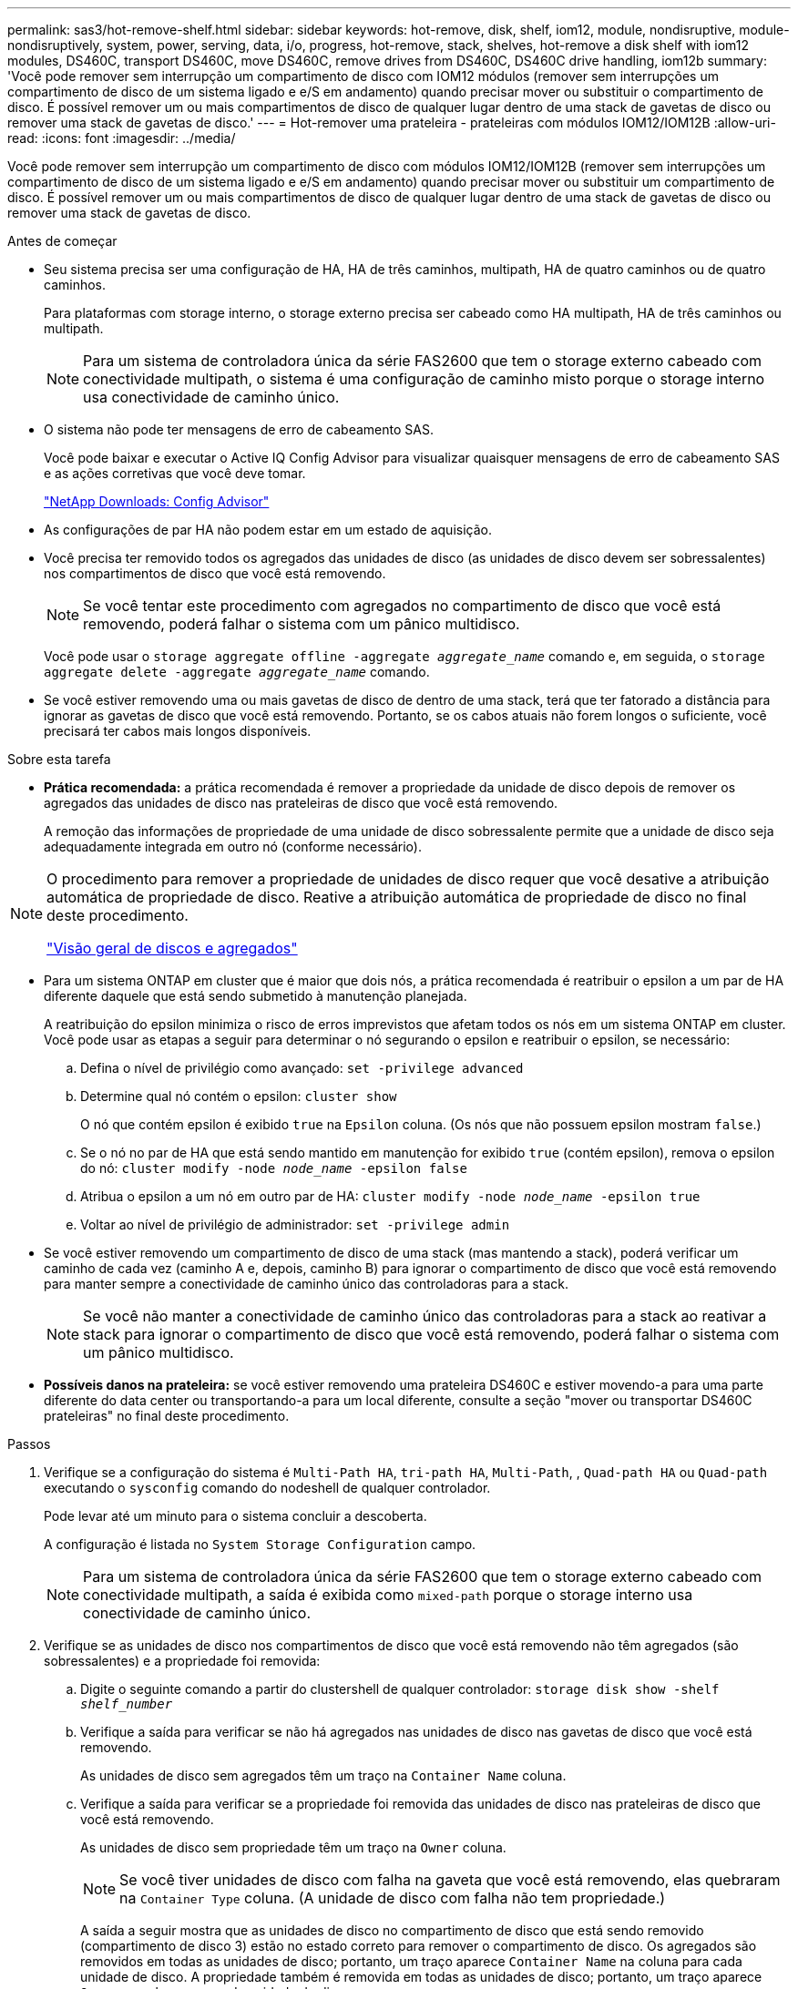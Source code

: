 ---
permalink: sas3/hot-remove-shelf.html 
sidebar: sidebar 
keywords: hot-remove, disk, shelf, iom12, module, nondisruptive, module-nondisruptively, system, power, serving, data, i/o, progress, hot-remove, stack, shelves, hot-remove a disk shelf with iom12 modules, DS460C, transport DS460C, move DS460C, remove drives from DS460C, DS460C drive handling, iom12b 
summary: 'Você pode remover sem interrupção um compartimento de disco com IOM12 módulos (remover sem interrupções um compartimento de disco de um sistema ligado e e/S em andamento) quando precisar mover ou substituir o compartimento de disco. É possível remover um ou mais compartimentos de disco de qualquer lugar dentro de uma stack de gavetas de disco ou remover uma stack de gavetas de disco.' 
---
= Hot-remover uma prateleira - prateleiras com módulos IOM12/IOM12B
:allow-uri-read: 
:icons: font
:imagesdir: ../media/


[role="lead"]
Você pode remover sem interrupção um compartimento de disco com módulos IOM12/IOM12B (remover sem interrupções um compartimento de disco de um sistema ligado e e/S em andamento) quando precisar mover ou substituir um compartimento de disco. É possível remover um ou mais compartimentos de disco de qualquer lugar dentro de uma stack de gavetas de disco ou remover uma stack de gavetas de disco.

.Antes de começar
* Seu sistema precisa ser uma configuração de HA, HA de três caminhos, multipath, HA de quatro caminhos ou de quatro caminhos.
+
Para plataformas com storage interno, o storage externo precisa ser cabeado como HA multipath, HA de três caminhos ou multipath.

+

NOTE: Para um sistema de controladora única da série FAS2600 que tem o storage externo cabeado com conectividade multipath, o sistema é uma configuração de caminho misto porque o storage interno usa conectividade de caminho único.

* O sistema não pode ter mensagens de erro de cabeamento SAS.
+
Você pode baixar e executar o Active IQ Config Advisor para visualizar quaisquer mensagens de erro de cabeamento SAS e as ações corretivas que você deve tomar.

+
https://mysupport.netapp.com/site/tools["NetApp Downloads: Config Advisor"^]

* As configurações de par HA não podem estar em um estado de aquisição.
* Você precisa ter removido todos os agregados das unidades de disco (as unidades de disco devem ser sobressalentes) nos compartimentos de disco que você está removendo.
+

NOTE: Se você tentar este procedimento com agregados no compartimento de disco que você está removendo, poderá falhar o sistema com um pânico multidisco.

+
Você pode usar o `storage aggregate offline -aggregate _aggregate_name_` comando e, em seguida, o `storage aggregate delete -aggregate _aggregate_name_` comando.

* Se você estiver removendo uma ou mais gavetas de disco de dentro de uma stack, terá que ter fatorado a distância para ignorar as gavetas de disco que você está removendo. Portanto, se os cabos atuais não forem longos o suficiente, você precisará ter cabos mais longos disponíveis.


.Sobre esta tarefa
* *Prática recomendada:* a prática recomendada é remover a propriedade da unidade de disco depois de remover os agregados das unidades de disco nas prateleiras de disco que você está removendo.
+
A remoção das informações de propriedade de uma unidade de disco sobressalente permite que a unidade de disco seja adequadamente integrada em outro nó (conforme necessário).



[NOTE]
====
O procedimento para remover a propriedade de unidades de disco requer que você desative a atribuição automática de propriedade de disco. Reative a atribuição automática de propriedade de disco no final deste procedimento.

https://docs.netapp.com/us-en/ontap/disks-aggregates/index.html["Visão geral de discos e agregados"^]

====
* Para um sistema ONTAP em cluster que é maior que dois nós, a prática recomendada é reatribuir o epsilon a um par de HA diferente daquele que está sendo submetido à manutenção planejada.
+
A reatribuição do epsilon minimiza o risco de erros imprevistos que afetam todos os nós em um sistema ONTAP em cluster. Você pode usar as etapas a seguir para determinar o nó segurando o epsilon e reatribuir o epsilon, se necessário:

+
.. Defina o nível de privilégio como avançado: `set -privilege advanced`
.. Determine qual nó contém o epsilon: `cluster show`
+
O nó que contém epsilon é exibido `true` na `Epsilon` coluna. (Os nós que não possuem epsilon mostram `false`.)

.. Se o nó no par de HA que está sendo mantido em manutenção for exibido `true` (contém epsilon), remova o epsilon do nó: `cluster modify -node _node_name_ -epsilon false`
.. Atribua o epsilon a um nó em outro par de HA: `cluster modify -node _node_name_ -epsilon true`
.. Voltar ao nível de privilégio de administrador: `set -privilege admin`


* Se você estiver removendo um compartimento de disco de uma stack (mas mantendo a stack), poderá verificar um caminho de cada vez (caminho A e, depois, caminho B) para ignorar o compartimento de disco que você está removendo para manter sempre a conectividade de caminho único das controladoras para a stack.
+

NOTE: Se você não manter a conectividade de caminho único das controladoras para a stack ao reativar a stack para ignorar o compartimento de disco que você está removendo, poderá falhar o sistema com um pânico multidisco.

* *Possíveis danos na prateleira:* se você estiver removendo uma prateleira DS460C e estiver movendo-a para uma parte diferente do data center ou transportando-a para um local diferente, consulte a seção "mover ou transportar DS460C prateleiras" no final deste procedimento.


.Passos
. Verifique se a configuração do sistema é `Multi-Path HA`, `tri-path HA`, `Multi-Path`, , `Quad-path HA` ou `Quad-path` executando o `sysconfig` comando do nodeshell de qualquer controlador.
+
Pode levar até um minuto para o sistema concluir a descoberta.

+
A configuração é listada no `System Storage Configuration` campo.

+

NOTE: Para um sistema de controladora única da série FAS2600 que tem o storage externo cabeado com conectividade multipath, a saída é exibida como `mixed-path` porque o storage interno usa conectividade de caminho único.

. Verifique se as unidades de disco nos compartimentos de disco que você está removendo não têm agregados (são sobressalentes) e a propriedade foi removida:
+
.. Digite o seguinte comando a partir do clustershell de qualquer controlador: `storage disk show -shelf _shelf_number_`
.. Verifique a saída para verificar se não há agregados nas unidades de disco nas gavetas de disco que você está removendo.
+
As unidades de disco sem agregados têm um traço na `Container Name` coluna.

.. Verifique a saída para verificar se a propriedade foi removida das unidades de disco nas prateleiras de disco que você está removendo.
+
As unidades de disco sem propriedade têm um traço na `Owner` coluna.

+

NOTE: Se você tiver unidades de disco com falha na gaveta que você está removendo, elas quebraram na `Container Type` coluna. (A unidade de disco com falha não tem propriedade.)

+
A saída a seguir mostra que as unidades de disco no compartimento de disco que está sendo removido (compartimento de disco 3) estão no estado correto para remover o compartimento de disco. Os agregados são removidos em todas as unidades de disco; portanto, um traço aparece `Container Name` na coluna para cada unidade de disco. A propriedade também é removida em todas as unidades de disco; portanto, um traço aparece `Owner` na coluna para cada unidade de disco.



+
[listing]
----
cluster::> storage disk show -shelf 3

           Usable           Disk   Container   Container
Disk         Size Shelf Bay Type   Type        Name       Owner
-------- -------- ----- --- ------ ----------- ---------- ---------
...
1.3.4           -     3   4 SAS    spare                -         -
1.3.5           -     3   5 SAS    spare                -         -
1.3.6           -     3   6 SAS    broken               -         -
1.3.7           -     3   7 SAS    spare                -         -
...
----
. Localize fisicamente os compartimentos de disco que você está removendo.
+
Se necessário, você pode ligar os LEDs de localização (azul) do compartimento de disco para ajudar a localizar fisicamente o compartimento de disco afetado: `storage shelf location-led modify -shelf-name _shelf_name_ -led-status on`

+

NOTE: Um compartimento de disco tem três LEDs de localização: Um no painel de exibição do operador e um em cada módulo IOM12. Os LEDs de localização permanecem acesos durante 30 minutos. Você pode desativá-los digitando o mesmo comando, mas usando a opção Off.

. Se você estiver removendo toda uma pilha de compartimentos de disco, execute as seguintes etapas; caso contrário, vá para a próxima etapa:
+
.. Remova todos os cabos SAS no caminho A (Iom A) e no caminho B (IOM B).
+
Isso inclui cabos controlador a compartimento e cabos de prateleira a prateleira para todas as gavetas de disco na stack que você está removendo.

.. Avance para o passo 9.


. Se você estiver removendo uma ou mais compartimentos de disco de uma stack (mas mantendo a stack), reabilite as conexões de stack de caminho A (Iom A) para ignorar as gavetas de disco que você está removendo preenchendo o conjunto de subetapas aplicável:
+
Se você estiver removendo mais de um compartimento de disco na pilha, conclua o conjunto aplicável de subetapas de um compartimento de disco de cada vez.

+

NOTE: Aguarde pelo menos 10 segundos antes de ligar a porta. Os conetores de cabo SAS são chaveados; quando orientados corretamente para uma porta SAS, o conetor se encaixa no lugar e o LED LNK da porta SAS do compartimento de disco fica verde. Para compartimentos de disco, você insere um conetor de cabo SAS com a aba de puxar orientada para baixo (na parte inferior do conetor).

+
[cols="2*"]
|===
| Se você está removendo... | Então... 


 a| 
Um compartimento de disco de uma extremidade (primeira lógica ou última gaveta de disco) de uma pilha
 a| 
.. Remova qualquer cabeamento de gaveta a prateleira das portas IOM A na gaveta de disco que você está removendo e coloque-as de lado.
.. Desconete qualquer cabeamento de controladora a stack conectado a portas IOM A no compartimento de disco que você está removendo e conete-os às mesmas portas IOM A na próxima gaveta de disco na stack.
+
O compartimento de disco "próximo" pode estar acima ou abaixo do compartimento de disco que você está removendo, dependendo de qual extremidade da pilha você está removendo o compartimento de disco.





 a| 
Um compartimento de disco do meio da Stack Um compartimento de disco no meio de uma stack só é conectado a outras gavetas de disco - não a controladoras.
 a| 
.. Remova qualquer cabeamento de gaveta a prateleira das portas Iom A 1 e 2 ou das portas 3 e 4 na gaveta de disco que você está removendo e IOM A da próxima gaveta de disco e, em seguida, coloque-os de lado.
.. Desconete o cabeamento restante de gaveta a prateleira conetado a portas IOM A no compartimento de disco que você está removendo e conete-os às mesmas portas IOM A na próxima gaveta de disco na stack. O compartimento de disco "'próximo" pode estar acima ou abaixo do compartimento de disco que você está removendo, dependendo de quais portas IOM A (1 e 2 ou 3 e 4) você removeu o cabeamento.


|===
+
Você pode consultar os exemplos de cabeamento a seguir ao remover um compartimento de disco de uma extremidade de uma stack ou do meio de uma stack. Observe o seguinte sobre os exemplos de cabeamento:

+
** Os módulos IOM12/IOM12B estão dispostos lado a lado como em um compartimento de disco DS224C ou DS212C; se você tiver um DS460C, os módulos IOM12/IOM12B são dispostos um acima do outro.
** A stack em cada exemplo é cabeada por cabeamento padrão de gaveta a prateleira, que é usado em stacks cabeadas com HA multipath, HA de três caminhos ou conectividade multipath.
+
Você pode inferir a reativação se a pilha for cabeada com conetividade HA de quatro vias ou quatro vias, que usa cabeamento de duas grandes prateleiras para prateleiras.

** Os exemplos de cabeamento demonstram a reativação de um dos caminhos: Caminho A (Iom A).
+
Repita a reativação para o caminho B (IOM B).

** O exemplo de cabeamento para a remoção de um compartimento de disco do final de uma stack demonstra a remoção do último compartimento de disco lógico em uma stack cabeada por conectividade de HA multipath ou de HA de três caminhos.
+
Você pode inferir a desativação se estiver removendo o primeiro compartimento de disco lógico em uma stack ou se sua stack tiver conectividade multipath.

+
image::../media/drw_hotremove_end.gif[Remova a quente uma prateleira da extremidade de uma pilha]

+
image::../media/drw_hotremove_middle.gif[Hot remova uma prateleira do meio de uma pilha]



. Verifique se você ignorou as gavetas de disco que está removendo e restabeleceu corretamente as conexões de pilha de caminho A (Iom A): `storage disk show -port`
+
Para configurações de par de HA, você executa esse comando a partir do clustershell de qualquer controlador. Pode levar até um minuto para o sistema concluir a descoberta.

+
As duas primeiras linhas de saída mostram unidades de disco com conetividade através do caminho A e caminho B. as duas últimas linhas de saída mostram unidades de disco com conetividade através de um único caminho, caminho B.

+
[listing]
----
cluster::> storage show disk -port

PRIMARY  PORT SECONDARY      PORT TYPE SHELF BAY
-------- ---- ---------      ---- ---- ----- ---
1.20.0   A    node1:6a.20.0  B    SAS  20    0
1.20.1   A    node1:6a.20.1  B    SAS  20    1
1.21.0   B    -              -    SAS  21    0
1.21.1   B    -              -    SAS  21    1
...
----
. O próximo passo depende da `storage disk show -port` saída do comando:
+
[cols="2*"]
|===
| Se a saída mostrar... | Então... 


 a| 
Todas as unidades de disco na pilha são conetadas pelo caminho A e caminho B, exceto as que estão nos compartimentos de disco que você desconetou, que só são conetadas pelo caminho B
 a| 
Vá para a próxima etapa.

Você ignorou com sucesso os compartimentos de disco que está removendo e restabeleceu o caminho A nas unidades de disco restantes na pilha.



 a| 
Qualquer coisa além do acima
 a| 
Repita os passos 5 e 6.

Você deve corrigir o cabeamento.

|===
. Conclua as seguintes subetapas para os compartimentos de disco (na pilha) que você está removendo:
+
.. Repita os passos 5 a 7 para o caminho B..
+

NOTE: Ao repetir a Etapa 7 e se tiver reconfigurado a pilha corretamente, você só verá todas as unidades de disco restantes conetadas através do caminho A e do caminho B.

.. Repita a etapa 1 para confirmar se a configuração do sistema é a mesma que antes de remover um ou mais compartimentos de disco de uma pilha.
.. Vá para a próxima etapa.


. Se quando você removeu a propriedade das unidades de disco (como parte da preparação para este procedimento), você desativou a atribuição automática de propriedade de disco, reative-a inserindo o seguinte comando; caso contrário, vá para a próxima etapa: `storage disk option modify -autoassign on`
+
Para configurações de par de HA, você executa o comando a partir do clustershell de ambos os controladores.

. Desligue os compartimentos de disco que você desconetou e desconete os cabos de energia das gavetas de disco.
. Remova as prateleiras de disco do rack ou gabinete.
+
Para tornar um compartimento de disco mais leve e fácil de manobrar, remova as fontes de alimentação e os módulos de e/S (IOMs).

+
Para DS460C prateleiras de disco, uma prateleira totalmente carregada pode pesar aproximadamente 247 lbs (112 kg); portanto, tenha o seguinte cuidado ao remover uma prateleira de um rack ou gabinete.

+

CAUTION: Recomenda-se que utilize um elevador mecanizado ou quatro pessoas utilizando as pegas de elevação para mover com segurança uma prateleira de DS460C mm.

+
A sua remessa DS460C foi embalada com quatro alças de elevação destacáveis (duas para cada lado). Para utilizar as pegas de elevação, instale-as inserindo as patilhas das pegas nas ranhuras laterais da prateleira e empurrando-as para cima até encaixarem no lugar. Em seguida, ao deslizar a prateleira do disco para os trilhos, você descola um conjunto de alças de cada vez usando o trinco do polegar. A ilustração a seguir mostra como conetar uma alça de elevação.

+
image::../media/drw_ds460c_handles.gif[Instalar as pegas de elevação]

+
Se você estiver movendo a prateleira DS460C para uma parte diferente do data center ou transportando-a para um local diferente, consulte a seção "mover ou transportar DS460C prateleiras".



.Mova ou transporte DS460C prateleiras
Se você mover uma gaveta de DS460C TB para uma parte diferente do data center ou transportar a gaveta para um local diferente, precisará remover as unidades das gavetas da unidade para evitar possíveis danos às gavetas e unidades da unidade.

* Se, ao instalar DS460C gavetas como parte da nova instalação do sistema ou do hot-add de gaveta, você salvou os materiais de embalagem da unidade, use-os para reempacotar as unidades antes de movê-las.
+
Se você não salvou os materiais de embalagem, você deve colocar drives em superfícies almofadadas ou usar embalagens almofadadas alternativas. Nunca empilhar unidades umas sobre as outras.

* Antes de manusear as unidades, use uma pulseira antiestática aterrada em uma superfície não pintada no chassi do gabinete de armazenamento.
+
Se uma correia de pulso não estiver disponível, toque numa superfície não pintada no chassis do compartimento de armazenamento antes de manusear uma unidade.

* Você deve tomar medidas para lidar com as unidades com cuidado:
+
** Utilize sempre duas mãos ao remover, instalar ou transportar uma unidade para suportar o seu peso.
+

CAUTION: Não coloque as mãos sobre as placas de acionamento expostas na parte inferior do suporte da transmissão.

** Tenha cuidado para não bater as transmissões contra outras superfícies.
** As unidades devem ser mantidas longe de dispositivos magnéticos.
+

CAUTION: Os campos magnéticos podem destruir todos os dados em uma unidade e causar danos irreparáveis ao circuito da unidade.




